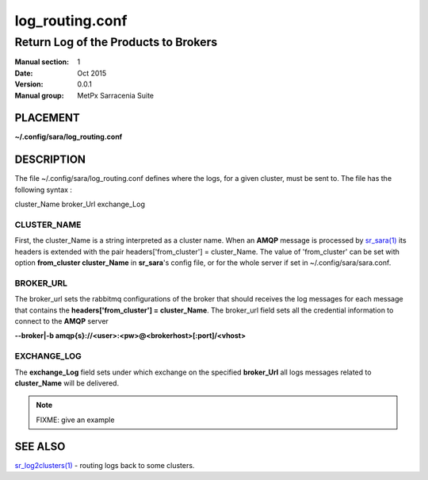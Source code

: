 
=================
 log_routing.conf
=================

-------------------------------------
Return Log of the Products to Brokers
-------------------------------------

:Manual section: 1 
:Date: Oct 2015
:Version: 0.0.1
:Manual group: MetPx Sarracenia Suite


PLACEMENT
=========

**~/.config/sara/log_routing.conf**

DESCRIPTION
===========

The file ~/.config/sara/log_routing.conf defines where the logs, 
for a given cluster, must be sent to. The file has the following syntax :

cluster_Name broker_Url exchange_Log


CLUSTER_NAME
------------

First, the cluster_Name is a string interpreted as a cluster name.
When an **AMQP** message is processed by  `sr_sara(1) <sr_sara.1.html>`_
its headers is extended with the pair  headers['from_cluster'] = cluster_Name.
The value of 'from_cluster' can be set with option  **from_cluster cluster_Name**
in **sr_sara**'s config file, or for the whole server if set in
~/.config/sara/sara.conf.


BROKER_URL
----------

The broker_url sets the rabbitmq configurations of the broker that should receives
the log messages for each message that contains the **headers['from_cluster'] = cluster_Name**.
The broker_url field sets all the credential information to connect to the **AMQP** server 

**--broker|-b amqp{s}://<user>:<pw>@<brokerhost>[:port]/<vhost>**


EXCHANGE_LOG
------------

The **exchange_Log** field sets under which exchange on the specified **broker_Url**
all logs messages related to **cluster_Name** will be delivered.


.. NOTE:: 
  FIXME: give an example 




SEE ALSO
========

`sr_log2clusters(1) <sr_log2clusters.1.html>`_ - routing logs back to some clusters.

